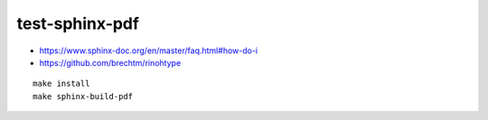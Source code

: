 test-sphinx-pdf
================================================================================

- https://www.sphinx-doc.org/en/master/faq.html#how-do-i
- https://github.com/brechtm/rinohtype

::

    make install
    make sphinx-build-pdf

